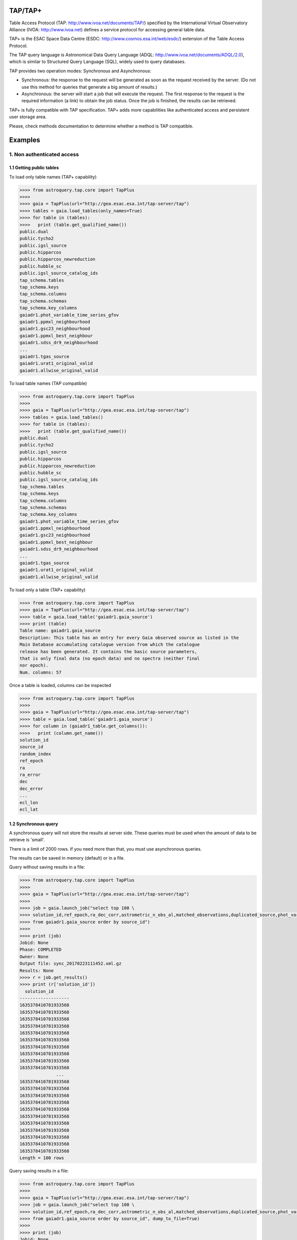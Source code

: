 .. doctest-skip-all

.. _astroquery.tap:

=========
TAP/TAP+
=========

Table Access Protocol (TAP: http://www.ivoa.net/documents/TAP/) specified by the 
International Virtual Observatory Alliance (IVOA: http://www.ivoa.net) defines
a service protocol for accessing general table data.

TAP+ is the ESAC Space Data Centre (ESDC: http://www.cosmos.esa.int/web/esdc/) 
extension of the Table Access Protocol.

The TAP query language is Astronomical Data Query Language (ADQL: 
http://www.ivoa.net/documents/ADQL/2.0), which is similar
to Structured Query Language (SQL), widely used to query databases.

TAP provides two operation modes: Synchronous and Asynchronous:

* Synchronous: the response to the request will be generated as soon as the 
  request received by the server. (Do not use this method for queries that 
  generate a big amount of results.)
  
* Asynchronous: the server will start a job that will execute the request. 
  The first response to the request is the required information (a link) to obtain 
  the job status. Once the job is finished, the results can be retrieved.

TAP+ is fully compatible with TAP specification. TAP+ adds more capabilities 
like authenticated access and persistent user storage area.

Please, check methods documentation to determine whether a method is TAP compatible.

========
Examples
========


---------------------------
1. Non authenticated access
---------------------------

1.1 Getting public tables
~~~~~~~~~~~~~~~~~~~~~~~~~

To load only table names (TAP+ capability)

.. code-block:: python

  >>>> from astroquery.tap.core import TapPlus
  >>>> 
  >>>> gaia = TapPlus(url="http://gea.esac.esa.int/tap-server/tap")
  >>>> tables = gaia.load_tables(only_names=True)
  >>>> for table in (tables):
  >>>>   print (table.get_qualified_name())
  public.dual
  public.tycho2
  public.igsl_source
  public.hipparcos
  public.hipparcos_newreduction
  public.hubble_sc
  public.igsl_source_catalog_ids
  tap_schema.tables
  tap_schema.keys
  tap_schema.columns
  tap_schema.schemas
  tap_schema.key_columns
  gaiadr1.phot_variable_time_series_gfov
  gaiadr1.ppmxl_neighbourhood
  gaiadr1.gsc23_neighbourhood
  gaiadr1.ppmxl_best_neighbour
  gaiadr1.sdss_dr9_neighbourhood
  ...
  gaiadr1.tgas_source
  gaiadr1.urat1_original_valid
  gaiadr1.allwise_original_valid
  
To load table names (TAP compatible)

.. code-block:: python

  >>>> from astroquery.tap.core import TapPlus
  >>>> 
  >>>> gaia = TapPlus(url="http://gea.esac.esa.int/tap-server/tap")
  >>>> tables = gaia.load_tables()
  >>>> for table in (tables):
  >>>>   print (table.get_qualified_name())
  public.dual
  public.tycho2
  public.igsl_source
  public.hipparcos
  public.hipparcos_newreduction
  public.hubble_sc
  public.igsl_source_catalog_ids
  tap_schema.tables
  tap_schema.keys
  tap_schema.columns
  tap_schema.schemas
  tap_schema.key_columns
  gaiadr1.phot_variable_time_series_gfov
  gaiadr1.ppmxl_neighbourhood
  gaiadr1.gsc23_neighbourhood
  gaiadr1.ppmxl_best_neighbour
  gaiadr1.sdss_dr9_neighbourhood
  ...
  gaiadr1.tgas_source
  gaiadr1.urat1_original_valid
  gaiadr1.allwise_original_valid
  
To load only a table (TAP+ capability)

.. code-block:: python

  >>>> from astroquery.tap.core import TapPlus
  >>>> gaia = TapPlus(url="http://gea.esac.esa.int/tap-server/tap")
  >>>> table = gaia.load_table('gaiadr1.gaia_source')
  >>>> print (table)
  Table name: gaiadr1.gaia_source
  Description: This table has an entry for every Gaia observed source as listed in the
  Main Database accumulating catalogue version from which the catalogue
  release has been generated. It contains the basic source parameters,
  that is only final data (no epoch data) and no spectra (neither final
  nor epoch).
  Num. columns: 57  

Once a table is loaded, columns can be inspected

.. code-block:: python

  >>>> from astroquery.tap.core import TapPlus
  >>>> 
  >>>> gaia = TapPlus(url="http://gea.esac.esa.int/tap-server/tap")
  >>>> table = gaia.load_table('gaiadr1.gaia_source')
  >>>> for column in (gaiadr1_table.get_columns()):
  >>>>   print (column.get_name())
  solution_id
  source_id
  random_index
  ref_epoch
  ra
  ra_error
  dec
  dec_error
  ...
  ecl_lon
  ecl_lat


1.2 Synchronous query
~~~~~~~~~~~~~~~~~~~~~

A synchronous query will not store the results at server side. These queries must be used when the amount of data to be retrieve is 'small'.

There is a limit of 2000 rows. If you need more than that, you must use asynchronous queries.

The results can be saved in memory (default) or in a file.

Query without saving results in a file:

.. code-block:: python

  >>>> from astroquery.tap.core import TapPlus
  >>>> 
  >>>> gaia = TapPlus(url="http://gea.esac.esa.int/tap-server/tap")
  >>>> 
  >>>> job = gaia.launch_job("select top 100 \
  >>>> solution_id,ref_epoch,ra_dec_corr,astrometric_n_obs_al,matched_observations,duplicated_source,phot_variable_flag \
  >>>> from gaiadr1.gaia_source order by source_id")
  >>>> 
  >>>> print (job)
  Jobid: None
  Phase: COMPLETED
  Owner: None
  Output file: sync_20170223111452.xml.gz
  Results: None
  >>>> r = job.get_results()
  >>>> print (r['solution_id'])
    solution_id    
  -------------------
  1635378410781933568
  1635378410781933568
  1635378410781933568
  1635378410781933568
  1635378410781933568
  1635378410781933568
  1635378410781933568
  1635378410781933568
  1635378410781933568
  1635378410781933568
                ...
  1635378410781933568
  1635378410781933568
  1635378410781933568
  1635378410781933568
  1635378410781933568
  1635378410781933568
  1635378410781933568
  1635378410781933568
  1635378410781933568
  1635378410781933568
  1635378410781933568
  Length = 100 rows

Query saving results in a file:

.. code-block:: python

  >>>> from astroquery.tap.core import TapPlus
  >>>> 
  >>>> gaia = TapPlus(url="http://gea.esac.esa.int/tap-server/tap")
  >>>> job = gaia.launch_job("select top 100 \
  >>>> solution_id,ref_epoch,ra_dec_corr,astrometric_n_obs_al,matched_observations,duplicated_source,phot_variable_flag \
  >>>> from gaiadr1.gaia_source order by source_id", dump_to_file=True)
  >>>> 
  >>>> print (job)
  Jobid: None
  Phase: COMPLETED
  Owner: None
  Output file: sync_20170223111452.xml.gz
  Results: None
  >>>> r = job.get_results()
  >>>> print (r['solution_id'])
    solution_id    
  -------------------
  1635378410781933568
  1635378410781933568
  1635378410781933568
  1635378410781933568
  1635378410781933568
  1635378410781933568
  1635378410781933568
  1635378410781933568
  1635378410781933568
  1635378410781933568
                ...
  1635378410781933568
  1635378410781933568
  1635378410781933568
  1635378410781933568
  1635378410781933568
  1635378410781933568
  1635378410781933568
  1635378410781933568
  1635378410781933568
  1635378410781933568
  1635378410781933568
  Length = 100 rows


1.3 Synchronous query on an 'on-the-fly' uploaded table
~~~~~~~~~~~~~~~~~~~~~~~~~~~~~~~~~~~~~~~~~~~~~~~~~~~~~~~

A table can be uploaded to the server in order to be used in a query.

.. code-block:: python

  >>>> from astroquery.tap.core import TapPlus
  >>>> 
  >>>> gaia = TapPlus(url="http://gea.esac.esa.int/tap-server/tap")
  >>>> 
  >>>> upload_resource = 'my_table.xml'
  >>>> j = gaia.launch_job(query="select * from tap_upload.table_test", upload_resource=upload_resource, \
  >>>> upload_table_name="table_test", verbose=True)
  >>>> r = j.get_results()
  >>>> r.pprint()
  source_id alpha delta
  --------- ----- -----
          a   1.0   2.0
          b   3.0   4.0
          c   5.0   6.0


1.4 Asynchronous query
~~~~~~~~~~~~~~~~~~~~~~

Asynchronous queries save results at server side. These queries can be accessed at any time. For anonymous users, results are kept for three days.

The results can be saved in memory (default) or in a file.

Query without saving results in a file:

.. code-block:: python

  >>>> from astroquery.tap.core import TapPlus
  >>>> 
  >>>> gaia = TapPlus(url="http://gea.esac.esa.int/tap-server/tap")
  >>>> job = gaia.launch_job_async("select top 100 * from gaiadr1.gaia_source order by source_id")
  >>>> 
  >>>> print (job)
  Jobid: 1487845273526O
  Phase: COMPLETED
  Owner: None
  Output file: async_20170223112113.vot
  Results: None
  >>>> r = job.get_results()
  >>>> print (r['solution_id'])
    solution_id    
  -------------------
  1635378410781933568
  1635378410781933568
  1635378410781933568
  1635378410781933568
  1635378410781933568
  1635378410781933568
  1635378410781933568
  1635378410781933568
  1635378410781933568
  1635378410781933568
                ...
  1635378410781933568
  1635378410781933568
  1635378410781933568
  1635378410781933568
  1635378410781933568
  1635378410781933568
  1635378410781933568
  1635378410781933568
  1635378410781933568
  1635378410781933568
  1635378410781933568
  Length = 100 rows

Query saving results in a file:

.. code-block:: python

  >>>> from astroquery.tap.core import TapPlus
  >>>>
  >>>> gaia = TapPlus(url="http://gea.esac.esa.int/tap-server/tap")
  >>>> job = gaia.launch_job_async("select top 100 * from gaiadr1.gaia_source order by source_id", dump_to_file=True)
  >>>> 
  >>>> print (job)
  Jobid: 1487845273526O
  Phase: COMPLETED
  Owner: None
  Output file: async_20170223112113.vot
  Results: None
  >>>> r = job.get_results()
  >>>> print (r['solution_id'])
    solution_id    
  -------------------
  1635378410781933568
  1635378410781933568
  1635378410781933568
  1635378410781933568
  1635378410781933568
  1635378410781933568
  1635378410781933568
  1635378410781933568
  1635378410781933568
  1635378410781933568
                ...
  1635378410781933568
  1635378410781933568
  1635378410781933568
  1635378410781933568
  1635378410781933568
  1635378410781933568
  1635378410781933568
  1635378410781933568
  1635378410781933568
  1635378410781933568
  1635378410781933568
  Length = 100 rows


1.5 Asynchronous job removal
~~~~~~~~~~~~~~~~~~~~~~~~~~~~

To remove asynchronous

.. code-block:: python

  >>>> from astroquery.tap.core import TapPlus
  >>>> gaia = TapPlus(url="http://gea.esac.esa.int/tap-server/tap")
  >>>> job = gaia.remove_jobs(["job_id_1","job_id_2",...])


-----------------------------------
2. Authenticated access (TAP+ only)
-----------------------------------

Authenticated users are able to access to TAP+ capabilities (shared tables, persistent jobs, etc.)
In order to authenticate a user, ``login`` or ``login_gui`` methods must be called. After a successful
authentication, the user will be authenticated until ``logout`` method is called.

All previous methods (``query_object``, ``cone_search``, ``load_table``, ``load_tables``, ``launch_job``) explained for
non authenticated users are applicable for authenticated ones.

The main differences are:

* Asynchronous results are kept at server side for ever (until the user decides to remove one of them).
* Users can access to shared tables.


2.1. Login/Logout
~~~~~~~~~~~~~~~~~

Graphic interface


*Note: Tkinter module is required to use login_gui method.*

.. code-block:: python

  >>>> from astroquery.tap.core import TapPlus
  >>>> 
  >>>> gaia = TapPlus(url="http://gea.esac.esa.int/tap-server/tap")
  >>>> gaia.login_gui()


Command line


.. code-block:: python

  >>>> from astroquery.tap.core import TapPlus
  >>>> gaia = TapPlus(url="http://gea.esac.esa.int/tap-server/tap")
  >>>> gaia.login(user='userName', password='userPassword')


It is possible to use a file where the credentials are stored:

*The file must containing user and password in two different lines.*

.. code-block:: python

  >>>> from astroquery.tap.core import TapPlus
  >>>> gaia = TapPlus(url="http://gea.esac.esa.int/tap-server/tap")
  >>>> gaia.login(credentials_file='my_credentials_file')



To perform a logout


.. code-block:: python

  >>>> from astroquery.tap.core import TapPlus
  >>>> gaia = TapPlus(url="http://gea.esac.esa.int/tap-server/tap")
  >>>> gaia.login(credentials_file='my_credentials_file')
  >>>> ...
  >>>> 
  >>>> gaia.logout()



2.2. Listing shared tables
~~~~~~~~~~~~~~~~~~~~~~~~~~

.. code-block:: python

  >>>> from astroquery.tap.core import TapPlus
  >>>> gaia = TapPlus(url="http://gea.esac.esa.int/tap-server/tap")
  >>>> gaia.login(credentials_file='my_credentials_file')
  >>>> 
  >>>> tables = gaia.load_tables(only_names=True, include_shared_tables=True)
  >>>> for table in (tables):
  >>>>   print (table.get_qualified_name())
  public.dual
  public.tycho2
  public.igsl_source
  tap_schema.tables
  tap_schema.keys
  tap_schema.columns
  tap_schema.schemas
  tap_schema.key_columns
  gaiadr1.phot_variable_time_series_gfov
  gaiadr1.ppmxl_neighbourhood
  gaiadr1.gsc23_neighbourhood
  ...
  user_schema_1.table1
  user_schema_2.table1
  ...
  

-------------------------------------------
3. Using TAP+ to connect other TAP services
-------------------------------------------

TAP+ can be used to connect other TAP services.

Example 1: TAPVizieR.u-strasbg.fr

.. code-block:: python

  >>>> from astroquery.tap.core import TapPlus
  >>>> tap = TapPlus(url="http://TAPVizieR.u-strasbg.fr/TAPVizieR/tap")
  >>>> #Inspect tables
  >>>> tables = tap.load_tables()
  >>>> for table in (tables):
  >>>>   print (table.get_name())
  ...
  J/ApJS/173/104/memb
  J/A+A/376/441/table1
  J/A+AS/110/81/table2
  J/ApJS/73/781/snr_indx
  V/15/notes
  J/A+AS/115/285/refs
  J/ApJS/165/338/table1
  IX/24/obsnames
  J/A+AS/122/463/tab2-14
  J/ApJS/107/521/table1
  J/MNRAS/275/1102/table1a
  J/ApJ/647/328/table4
  J/A+A/402/1/table1a
  J/AJ/115/1856/v12
  ...
  >>>> 
  >>>> #Launch sync job
  >>>> job = tap.launch_job("SELECT top 10 * from " + tables[0].get_name())
  >>>> r = job.get_results()
  >>>> r.pprint()
                         title                         class [1] ... comment
  ---------------------------------------------------- --------- ... -------
  The 2MASS Point Source and 2MASS6x catalogues (2003)       2 ...        
          The 2MASS Extended Source Catalogue (2003)         2 ...        
       Astrographic catalog (mean epoch around 1900)         2 ...        
  AKARI IRC (9/18um) and FIS (60-160um)all-sky Surveys       2 ...        
           All-Sky Compiled Catalog of 2.5M*  (2003)         2 ...        
       The DENIS database (3rd Release 2005 version)         2 ...        
     The Carlsberg Meridian Catalog 14 (-30<Dec<+50)         2 ...        
           GALEX-DR5 sources from AIS and MIS (2011)         2 ...        
         Spitzer's GLIMPSE catalogs (Galactic Plane)         2 ...        
   The HST Guide Star Catalog reduced on Tycho (ACT)         2 ...        
  Example 2: irsa.ipac.caltech.edu

.. code-block:: python

  >>>> from astroquery.tap.core import TapPlus
  >>>> tap = TapPlus(url="http://irsa.ipac.caltech.edu/TAP")
  >>>> job = tap.launch_job_async("SELECT TOP 10 * FROM fp_psc")
  >>>> r = job.get_results()
  >>>> r.pprint()
     name      dtype   unit format n_bad
  ------------- ------- ----- ------ -----
         cntr   int32                  0
        hemis  object                  0
        xdate  object                  0
         scan   int32                  0
           id   int32                  0
           ra float64   deg     %r     0
          dec float64   deg     %r     0
         glon float64   deg     %r     0
         glat float64   deg     %r     0
            x float64           %r     0
            y float64           %r     0
            z float64           %r     0
      err_maj float64  arcs     %r     0
      err_min float64  arcs     %r     0
      err_ang   int32   deg            0
       x_scan float64  arcs     %r     0
       y_scan float64  arcs     %r     0
  ...

Please, check methods documentation to determine whether a method is TAP compatible.
